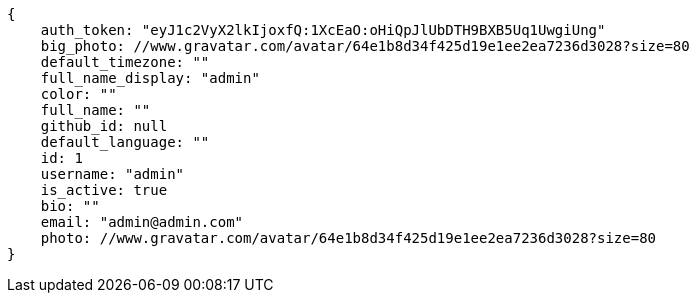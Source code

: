 [source,json]
----
{
    auth_token: "eyJ1c2VyX2lkIjoxfQ:1XcEaO:oHiQpJlUbDTH9BXB5Uq1UwgiUng"
    big_photo: //www.gravatar.com/avatar/64e1b8d34f425d19e1ee2ea7236d3028?size=80
    default_timezone: ""
    full_name_display: "admin"
    color: ""
    full_name: ""
    github_id: null
    default_language: ""
    id: 1
    username: "admin"
    is_active: true
    bio: ""
    email: "admin@admin.com"
    photo: //www.gravatar.com/avatar/64e1b8d34f425d19e1ee2ea7236d3028?size=80
}
----
